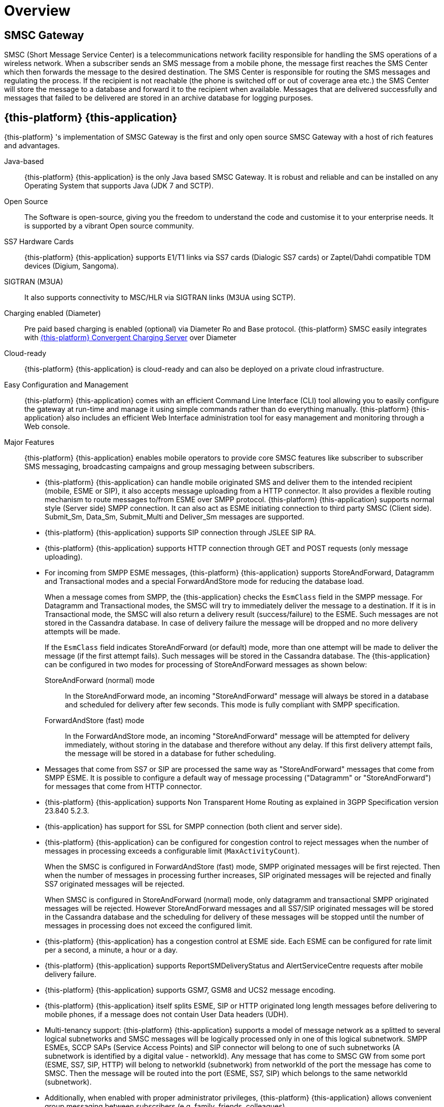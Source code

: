 = Overview 

[[_smsc_gateway_desc]]
== SMSC Gateway

SMSC (Short Message Service Center) is a telecommunications network facility responsible for handling the SMS operations of a wireless network.
When a subscriber sends an SMS message from a mobile phone, the message first reaches the SMS Center which then forwards the message to the desired destination.
The SMS Center is responsible for routing the SMS messages and regulating the process.
If the recipient is not reachable (the phone is switched off or out of coverage area etc.) the SMS Center will store the message to a database and forward it to the recipient when available.
Messages that are delivered successfully and messages that failed to be delivered are stored in an archive database for logging purposes.

[[_mobicents_smsc_overview]]
== {this-platform} {this-application} 

{this-platform} 's implementation of SMSC Gateway is the first and only open source SMSC Gateway with a host of rich features and advantages. 



Java-based:::
  {this-platform} {this-application} is the only Java based SMSC Gateway.
  It is robust and reliable and can be installed on any Operating System that supports Java (JDK 7 and SCTP).

Open Source:::
  The Software is open-source, giving you the freedom to understand the code and customise it to your enterprise needs.
  It is supported by a vibrant Open source community.

SS7 Hardware Cards:::
  {this-platform} {this-application} supports E1/T1 links via SS7 cards (Dialogic SS7 cards) or Zaptel/Dahdi compatible TDM devices (Digium, Sangoma).

SIGTRAN (M3UA):::
  It also supports connectivity to MSC/HLR via SIGTRAN links (M3UA using SCTP).

Charging enabled (Diameter):::
  Pre paid based charging is enabled (optional) via Diameter Ro and Base protocol.
  {this-platform} SMSC easily integrates with http://telestax.wpengine.netdna-cdn.com/wp-content/uploads/2013/07/PRODUCT-DATASHEET-TELSCALE-Convergent-Charging-Server.pdf[{this-platform} Convergent Charging Server] over Diameter

Cloud-ready:::
  {this-platform} {this-application} is cloud-ready and can also be deployed on a private cloud infrastructure.

Easy Configuration and Management:::
  {this-platform} {this-application} comes with an efficient Command Line Interface (CLI) tool allowing you to easily configure the gateway at run-time and manage it using simple commands rather than do everything manually. {this-platform} {this-application} also includes an efficient Web Interface administration tool for easy management and monitoring through a Web console. 

Major Features:::
{this-platform} {this-application} enables mobile operators to provide core SMSC features like subscriber to subscriber SMS messaging, broadcasting campaigns and group messaging between subscribers. 

* {this-platform} {this-application} can handle mobile originated SMS and deliver them to the intended recipient (mobile, ESME or SIP), it also accepts message uploading from a HTTP connector. It also provides a flexible routing mechanism to route messages to/from ESME over SMPP protocol. {this-platform} {this-application} supports normal style (Server side) SMPP connection.
  It can also act as ESME initiating connection to third party SMSC (Client side). Submit_Sm, Data_Sm, Submit_Multi and Deliver_Sm messages are supported. 
* {this-platform} {this-application} supports SIP connection through JSLEE SIP RA. 
* {this-platform} {this-application} supports HTTP connection through GET and POST requests (only message uploading).
* For incoming from SMPP ESME messages, {this-platform} {this-application} supports StoreAndForward, Datagramm and Transactional modes and a special ForwardAndStore mode for reducing the database load. 
+
When a message comes from SMPP, the {this-application} checks the `EsmClass` field in the SMPP message.
For Datagramm and Transactional modes, the SMSC will try to immediately deliver the message to a destination.
If it is in Transactional mode, the SMSC will also return a delivery result (success/failure) to the ESME.
Such messages are not stored in the Cassandra database.
In case of delivery failure the message will be dropped and no more delivery attempts will be made.
+
If the `EsmClass` field indicates StoreAndForward (or default) mode, more than one attempt will be made to deliver the message (if the first attempt fails). Such messages will be stored in the Cassandra database.
The {this-application}  can be configured in two modes for processing of StoreAndForward messages as shown below: 

StoreAndForward (normal) mode::
  In the StoreAndForward mode, an incoming "StoreAndForward" message will always be stored in a database and scheduled for delivery after few seconds.
  This mode is fully compliant with SMPP specification. 					

ForwardAndStore (fast) mode::
  In the ForwardAndStore mode, an incoming "StoreAndForward" message will be attempted for delivery immediately, without storing in the database and therefore without any delay.
  If this first delivery attempt fails, the message will be stored in a database for futher scheduling. 					

* Messages that come from SS7 or SIP are processed the same way as "StoreAndForward" messages that come from SMPP ESME. It is possible to configure a default way of message processing ("Datagramm" or "StoreAndForward") for messages that come from HTTP connector.
* {this-platform} {this-application} supports Non Transparent Home Routing as explained in 3GPP Specification version 23.840 5.2.3. 
* {this-application} has support for SSL for SMPP connection (both client and server side).  
* {this-platform} {this-application} can be configured for congestion control to reject messages when the number of messages in processing exceeds a configurable limit (`MaxActivityCount`). 
+
When the SMSC is configured in ForwardAndStore (fast) mode, SMPP originated messages will be first rejected.
Then when the number of messages in processing further increases, SIP originated messages will be rejected and finally SS7 originated messages will be rejected. 
+
When SMSC is configured in StoreAndForward (normal) mode, only datagramm and transactional SMPP originated messages will be rejected.
However StoreAndForward messages and all SS7/SIP originated messages will be stored in the Cassandra database and the scheduling for delivery of these messages will be stopped until the number of messages in processing does not exceed the configured limit. 

* {this-platform} {this-application} has a congestion control at ESME side.
  Each ESME can be configured for rate limit per a second, a minute, a hour or a day. 
* {this-platform} {this-application} supports ReportSMDeliveryStatus and AlertServiceCentre requests after mobile delivery failure.
* {this-platform} {this-application} supports GSM7, GSM8 and UCS2 message encoding.
* {this-platform} {this-application} itself splits ESME, SIP or HTTP originated long length messages before delivering to mobile phones, if a message does not contain User Data headers (UDH).
* Multi-tenancy support: {this-platform} {this-application} supports a model of message network as a splitted to several logical subnetworks and SMSC messages will be logically processed only in one of this logical subnetwork.
  SMPP ESMEs, SCCP SAPs (Service Access Points) and SIP connector will belong to one of such subnetworks (A subnetwork is identified by a digital value - networkId). Any message that has come to SMSC GW from some port (ESME, SS7, SIP, HTTP) will belong to networkId (subnetwork) from networkId of the port the message has come to SMSC.
  Then the message will be routed into the port (ESME, SS7, SIP) which belongs to the same networkId (subnetwork). 
* Additionally, when enabled with proper administrator privileges, {this-platform} {this-application} allows convenient group messaging between subscribers (e.g.
  family, friends, colleagues) .
* {this-platform} {this-application} is built on the {this-platform} jSS7 stack which provides advanced SCCP routing rules to map short codes to MSISDN, allowing users to send an SMS to a short-code instead of a complete MSISDN. 
* It also enables value added services through integration with OTT social networks and microblogs such as Facebook and Twitter.
* A single {this-platform} SMSC node can process up to 1000 SMS/sec.
    Multiple SMSC nodes can be arranged in a cluster across one or more geographically distributed data centers to scale up throughput and provide various levels of redundancy, high availability and fault tolerance.                     

{this-platform} {this-application} can be adapted to the needs of telecom service providers of different sizes in any country.
       

[[_smsc_gateway_sip]]
== Session Initiation Protocol (SIP) Support

IP Short Message Gateway (IP-SM-GW), which is in line with relevant 3GPP 23.824 specifications, acts as a bridge managing the origination and termination of SMS messages between circuit-switched and IP-based networks (over SIP). With this solution, mobile operators can make use of existing messaging platforms such as short message service centers (SMSCs) to deliver IP-based messaging.
The IP-SM-GW is also essential for rolling out rich communication services (RCS), which enable operators to deliver sticky messaging services like presence-enabled address book, SIP-based chat services and mobile instant messaging. 

{this-platform} SMSC has support for SIP messagaing and can send short messages from SIP to SS7 or ESME and vice-a-versa.
{this-platform} SMSC can easily be integarted with RestComm RestComm via SIP to enable developers to rapidly build voice, video, WebRTC, USSD, SMS, fax and rich messaging applications.
For more details about RestComm you may refer to, http://www.telestax.com/restcomm/[TeleStax website.]             

